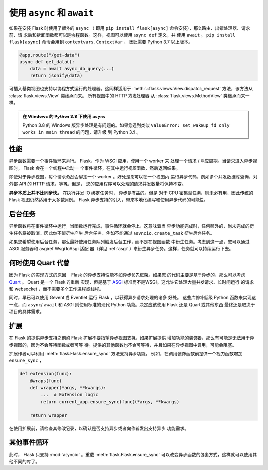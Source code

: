 .. _async_await:

使用 ``async`` 和 ``await``
============================

.. versionadded:: 2.0

如果在安装 Flask 时使用了额外的 ``async`` （ 即用
``pip install flask[async]`` 命令安装），那么路由、出错处理器、请求前、请
求后和拆卸函数都可以是协程函数。这样，视图可以使用 ``async def`` 定义，并
使用 ``await`` 。 ``pip install flask[async]`` 命令会用到
``contextvars.ContextVar`` ， 因此需要 Python 3.7 以上版本。

.. code-block:: python

    @app.route("/get-data")
    async def get_data():
        data = await async_db_query(...)
        return jsonify(data)

可插入基类视图也支持以协程方式运行的处理器。这同样适用于
:meth:`~flask.views.View.dispatch_request` 方法，该方法从
:class:`flask.views.View` 类继承而来。 所有视图中的 HTTP 方法处理器
从 :class:`flask.views.MethodView` 类继承而来一样。

.. admonition:: 在 Windows 的 Python 3.8 下使用 ``async`` 

    Python 3.8 的 Windows 版异步处理是有问题的。如果您遇到类似
    ``ValueError: set_wakeup_fd only works in main thread`` 的问题，请升级
    到 Python 3.9 。


性能
-----------

异步函数需要一个事件循环来运行。 Flask，作为 WSGI 应用，使用一个 worker 来
处理一个请求 / 响应周期。当请求进入异步视图时， Flask 会在一个线程中启动一
个事件循环，在其中运行视图函数，然后返回结果。

即使对于异步视图，每个请求仍然会绑定一个 worker 。好处是您可以在一个视图内
运行异步代码，例如多个并发数据库查询，对外部 API 的 HTTP 请求，等等。但是，
您的应用程序可以处理的请求并发数量将保持不变。

**异步本质上并不比同步快。** 在执行并发 IO 绑定任务时， 异步是有益的。但是
对于 CPU 密集型任务，则未必有用，因此传统的 Flask 视图仍然适用于大多数用例。
Flask 异步支持的引入，带来本地化编写和使用异步代码的可能性。


后台任务
----------------

异步函数将在事件循环中运行，当函数运行完成，事件循环就会停止。这意味着当
异步功能完成时，任何额外的，尚未完成的衍生任务将被取消。因此你不能衍生产生
后台任务，例如不能通过 ``asyncio.create_task`` 衍生后台任务。

如果您希望使用后台任务，那么最好使用任务队列触发后台工作，而不是在视图函数
中衍生任务。考虑到这一点，您可以通过 ASGI 服务器和 asgiref WsgiToAsgi 适配
器（详见 :ref:`asgi` ）来衍生异步任务。这样，任务就可以持续运行下去。 


何时使用 Quart 代替
-------------------------

因为 Flask 的实现方式的原因， Flask 的异步支持性能不如异步优先框架。如果您
的代码主要是基于异步的，那么可以考虑 `Quart`_ 。 Quart 是一个 Flask 的重新
实现，但是基于 `ASGI`_ 标准而不是WSGI。这允许它处理大量并发请求、长时间运行
的请求和 websocket ，而不需要多个工作进程或线程。

同时，早已可以使用 Gevent 或 Eventlet 运行 Flask ，以获得异步请求处理的诸多
好处。 这些库修补低级 Python 函数来实现这一点，而 ``async``/ ``await`` 和
ASGI 则使用标准的现代 Python 功能。决定应该使用 Flask 还是 Quart 或其他东西
最终还是取决于项目的具体需求。 

.. _Quart: https://gitlab.com/pgjones/quart
.. _ASGI: https://asgi.readthedocs.io/en/latest/


扩展
----------

在 Flask 的提供异步支持之前的 Flask 扩展不要指望异步视图支持。如果扩展提供
增加功能的装饰器，那么有可能是无法用于异步视图的，因为不会等待函数或者可等
待。提供的其他函数也不会可等待，并且如果在异步视图中调用，可能会阻塞。

扩展作者可以利用 :meth:`flask.Flask.ensure_sync` 方法支持异步功能。
例如，在调用装饰函数前提供一个视力函数增加 ``ensure_sync`` ，

.. code-block:: python

    def extension(func):
        @wraps(func)
        def wrapper(*args, **kwargs):
            ...  # Extension logic
            return current_app.ensure_sync(func)(*args, **kwargs)

        return wrapper

在使用扩展前，请检查其修改记录，以确认是否支持异步或者向作者发出支持异步
功能需求。


其他事件循环
-----------------

此时， Flask 只支持 :mod:`asyncio` 。重载 :meth:`flask.Flask.ensure_sync`
可以改变异步函数的包裹方式，这样就可以使用其他不同的库了。
